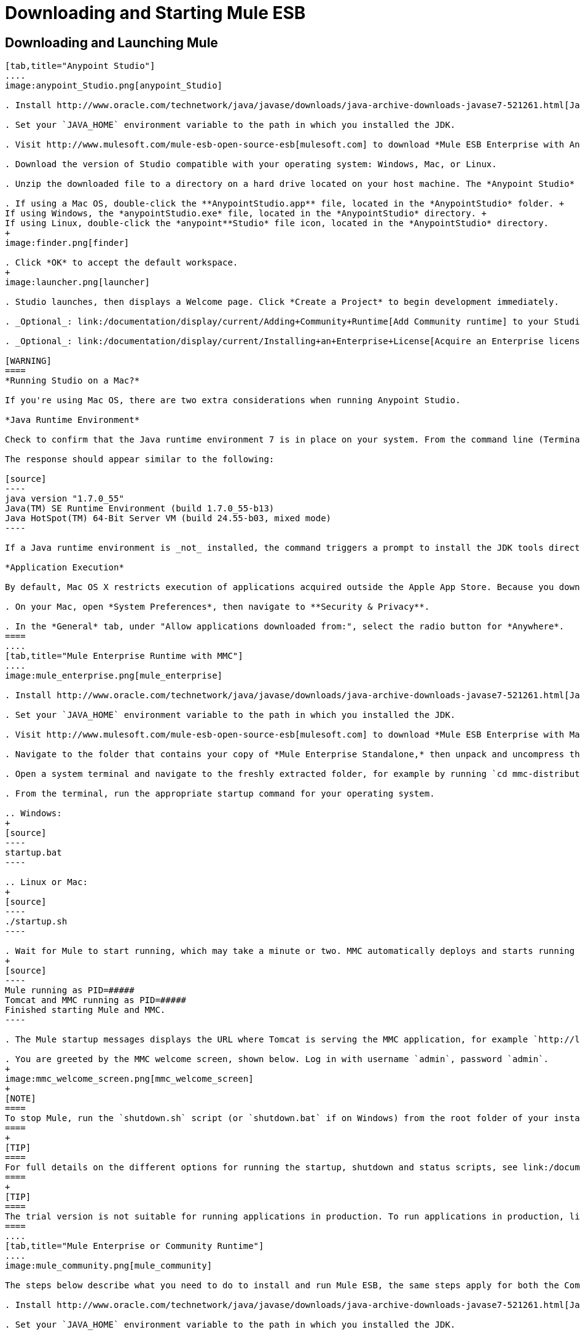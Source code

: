 = Downloading and Starting Mule ESB
:keywords: mule esb, esb, download, set up, deploy, on premises, on premise

== Downloading and Launching Mule 

[tabs]
------
[tab,title="Anypoint Studio"]
....
image:anypoint_Studio.png[anypoint_Studio]

. Install http://www.oracle.com/technetwork/java/javase/downloads/java-archive-downloads-javase7-521261.html[Java SE Development Kit 7] Running Studio on a Mac? +.

. Set your `JAVA_HOME` environment variable to the path in which you installed the JDK.

. Visit http://www.mulesoft.com/mule-esb-open-source-esb[mulesoft.com] to download *Mule ESB Enterprise with Anypoint Studio.*

. Download the version of Studio compatible with your operating system: Windows, Mac, or Linux.

. Unzip the downloaded file to a directory on a hard drive located on your host machine. The *Anypoint Studio* folder or directory appears when the unzip operation completes.

. If using a Mac OS, double-click the **AnypointStudio.app** file, located in the *AnypointStudio* folder. +
If using Windows, the *anypointStudio.exe* file, located in the *AnypointStudio* directory. +
If using Linux, double-click the *anypoint**Studio* file icon, located in the *AnypointStudio* directory.
+
image:finder.png[finder]

. Click *OK* to accept the default workspace.
+
image:launcher.png[launcher]

. Studio launches, then displays a Welcome page. Click *Create a Project* to begin development immediately.

. _Optional_: link:/documentation/display/current/Adding+Community+Runtime[Add Community runtime] to your Studio instance.

. _Optional_: link:/documentation/display/current/Installing+an+Enterprise+License[Acquire an Enterprise license] (recommended for running applications in production).

[WARNING]
====
*Running Studio on a Mac?*

If you're using Mac OS, there are two extra considerations when running Anypoint Studio.

*Java Runtime Environment*

Check to confirm that the Java runtime environment 7 is in place on your system. From the command line (Terminal app), run: ` java -version`

The response should appear similar to the following:

[source]
----
java version "1.7.0_55"
Java(TM) SE Runtime Environment (build 1.7.0_55-b13)
Java HotSpot(TM) 64-Bit Server VM (build 24.55-b03, mixed mode)
----

If a Java runtime environment is _not_ installed, the command triggers a prompt to install the JDK tools directly from Apple. Follow the instructions to download and install JDK 7.

*Application Execution*

By default, Mac OS X restricts execution of applications acquired outside the Apple App Store. Because you download Anypoint Studio _outside_ the App Store, your system may prevent you from running Studio applications and issue a warning message advising you to change your security settings to proceed. (Note: you must have Administrator privileges to adjust the security settings.)

. On your Mac, open *System Preferences*, then navigate to **Security & Privacy**.

. In the *General* tab, under "Allow applications downloaded from:", select the radio button for *Anywhere*.
====
....
[tab,title="Mule Enterprise Runtime with MMC"]
....
image:mule_enterprise.png[mule_enterprise]

. Install http://www.oracle.com/technetwork/java/javase/downloads/java-archive-downloads-javase7-521261.html[Java SE Development Kit 7].

. Set your `JAVA_HOME` environment variable to the path in which you installed the JDK.

. Visit http://www.mulesoft.com/mule-esb-open-source-esb[mulesoft.com] to download *Mule ESB Enterprise with Management Tools.*

. Navigate to the folder that contains your copy of *Mule Enterprise Standalone,* then unpack and uncompress the file.

. Open a system terminal and navigate to the freshly extracted folder, for example by running `cd mmc-distribution-mule-console-bundle-3.6.0`.

. From the terminal, run the appropriate startup command for your operating system.

.. Windows:
+
[source]
----
startup.bat
----

.. Linux or Mac:
+
[source]
----
./startup.sh
----

. Wait for Mule to start running, which may take a minute or two. MMC automatically deploys and starts running from an embedded Tomcat server. After Mule and MMC are running, this message appears:
+
[source]
----
Mule running as PID=#####
Tomcat and MMC running as PID=#####
Finished starting Mule and MMC.
----

. The Mule startup messages displays the URL where Tomcat is serving the MMC application, for example `http://localhost:8585/mmc-3.6.0`. Use a Web browser to navigate to this URL.

. You are greeted by the MMC welcome screen, shown below. Log in with username `admin`, password `admin`.
+
image:mmc_welcome_screen.png[mmc_welcome_screen]
+
[NOTE]
====
To stop Mule, run the `shutdown.sh` script (or `shutdown.bat` if on Windows) from the root folder of your installation.
====
+
[TIP]
====
For full details on the different options for running the startup, shutdown and status scripts, see link:/documentation/display/current/Installing+the+Trial+Version+of+MMC[Installing the Trial Version of MMC].
====
+
[TIP]
====
The trial version is not suitable for running applications in production. To run applications in production, link:/documentation/display/current/Installing+an+Enterprise+License[acquire an Enterprise license].
====
....
[tab,title="Mule Enterprise or Community Runtime"]
....
image:mule_community.png[mule_community]

The steps below describe what you need to do to install and run Mule ESB, the same steps apply for both the Community runtime and the Enterprise runtime.

. Install http://www.oracle.com/technetwork/java/javase/downloads/java-archive-downloads-javase7-521261.html[Java SE Development Kit 7].

. Set your `JAVA_HOME` environment variable to the path in which you installed the JDK.

. Visit http://www.mulesoft.org/download-mule-esb-community-edition[mulesoft.org] to download *Mule ESB Mule ESB Standalone Runtime (without Studio)*.

. Navigate to the folder that contains your copy of *mule standalone*, then unzip the file. Alternatively, use `unzip` command from the terminal or command line.

. From the command line, start Mule using the following command:

.. Windows:
+
[source]
----
mule.bat
----

.. Linux or Mac:
+
[source]
----
./bin/mule
----

. Mule starts running locally on your hard drive.

. To stop Mule, type **CTRL-C**.

[TIP]
====
For information on advanced use of configuration parameters when launching Mule Enterprise runtime, read link:/documentation/display/current/Starting+and+Stopping+Mule+ESB[Starting and Stopping Mule ESB]
====
....
------

== Downloading Enterprise Additions

If you are running *Anypoint Studio* with an *Enterprise runtime*, you can add additional modules to your Studio instance.

* link:/documentation/display/current/Installing+Anypoint+Enterprise+Security[Anypoint Enterprise Security] 

* link:/documentation/display/current/Anypoint+Connectors[Anypoint Connectors] 

* mailto:sales@mulesoft.com[Contact MuleSoft] to acquire entitlements to access the link:/documentation/display/current/MuleSoft+Enterprise+Java+Connector+for+SAP+Reference[SAP Connector] and/or link:/documentation/display/current/Mule+High+Availability+HA+Clusters[High Availability Clustering]

== See Also

* Learn more about acquiring and installing an http://www.mulesoft.org/documentation/display/current/Installing+an+Enterprise+License[Enterprise license].

* Read a http://blogs.mulesoft.org/one-studio/[blog post] explaining the Single Studio distribution.

* Get started with link:/documentation/display/current/Mule+Fundamentals[Mule Fundamentals].

* Learn more about the link:/documentation/display/current/Mule+Management+Console[Mule Management Console].

* link:/documentation/display/current/Installing+Extensions[Extend Mule] with plugins, modules, runtimes and connectors.

* Access a list of all the link:/documentation/display/current/Studio+Update+Sites[update sites] available for your version of Studio.

* Learn more about our new release strategy for CloudHub and Mule ESB.
